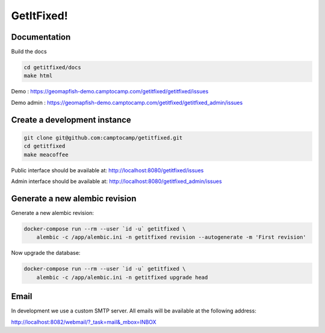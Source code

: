 GetItFixed!
===========

Documentation
-------------
Build the docs

.. code-block:: bash

    cd getitfixed/docs
    make html

Demo :
https://geomapfish-demo.camptocamp.com/getitfixed/getitfixed/issues

Demo admin :
https://geomapfish-demo.camptocamp.com/getitfixed/getitfixed_admin/issues

Create a development instance
-----------------------------

.. code-block:: bash

    git clone git@github.com:camptocamp/getitfixed.git
    cd getitfixed
    make meacoffee

Public interface should be available at:
http://localhost:8080/getitfixed/issues

Admin interface should be available at:
http://localhost:8080/getitfixed_admin/issues

Generate a new alembic revision
-------------------------------

Generate a new alembic revision:

.. code-block:: bash

    docker-compose run --rm --user `id -u` getitfixed \
        alembic -c /app/alembic.ini -n getitfixed revision --autogenerate -m 'First revision'

Now upgrade the database:

.. code-block:: bash

    docker-compose run --rm --user `id -u` getitfixed \
        alembic -c /app/alembic.ini -n getitfixed upgrade head

Email
-----

In development we use a custom SMTP server. All emails will be available
at the following address:

http://localhost:8082/webmail/?_task=mail&_mbox=INBOX
